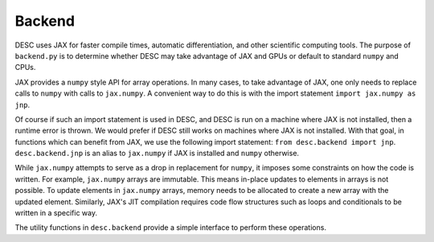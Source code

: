 =======
Backend
=======


DESC uses JAX for faster compile times, automatic differentiation, and other scientific computing tools.
The purpose of ``backend.py`` is to determine whether DESC may take advantage of JAX and GPUs or default to standard ``numpy`` and CPUs.

JAX provides a ``numpy`` style API for array operations.
In many cases, to take advantage of JAX, one only needs to replace calls to ``numpy`` with calls to ``jax.numpy``.
A convenient way to do this is with the import statement ``import jax.numpy as jnp``.

Of course if such an import statement is used in DESC, and DESC is run on a machine where JAX is not installed, then a runtime error is thrown.
We would prefer if DESC still works on machines where JAX is not installed.
With that goal, in functions which can benefit from JAX, we use the following import statement: ``from desc.backend import jnp``.
``desc.backend.jnp`` is an alias to ``jax.numpy`` if JAX is installed and ``numpy`` otherwise.

While ``jax.numpy`` attempts to serve as a drop in replacement for ``numpy``, it imposes some constraints on how the code is written.
For example, ``jax.numpy`` arrays are immutable.
This means in-place updates to elements in arrays is not possible.
To update elements in ``jax.numpy`` arrays, memory needs to be allocated to create a new array with the updated element.
Similarly, JAX's JIT compilation requires code flow structures such as loops and conditionals to be written in a specific way.

The utility functions in ``desc.backend`` provide a simple interface to perform these operations.
